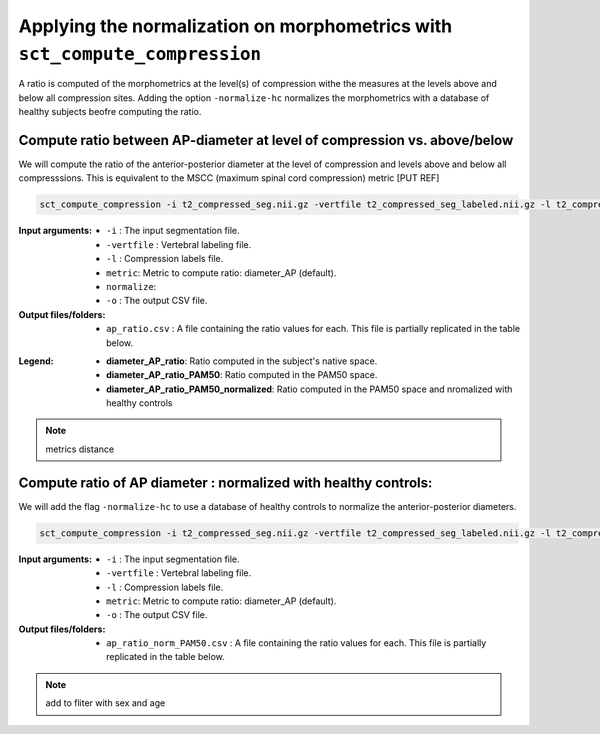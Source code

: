 .. _normalizing-morphometrics:

Applying the normalization on morphometrics with ``sct_compute_compression``
#######################################################################################

A ratio is computed of the morphometrics at the level(s) of compression withe the measures at the levels above and below all compression sites. 
Adding the option ``-normalize-hc`` normalizes the morphometrics with a database of healthy subjects beofre computing the ratio.

Compute ratio between **AP-diameter** at level of compression vs. above/below
--------------------------------------------------------------------------------
We will compute the ratio of the anterior-posterior diameter at the level of compression and levels above and below all compresssions.
This is equivalent to the MSCC (maximum spinal cord compression) metric [PUT REF]

.. code:: sh

   sct_compute_compression -i t2_compressed_seg.nii.gz -vertfile t2_compressed_seg_labeled.nii.gz -l t2_compressed_labels-compression.nii.gz -metric diameter_AP -normalize-hc 0 -o ap_ratio.csv
   
:Input arguments:
   - ``-i`` : The input segmentation file.
   - ``-vertfile`` : Vertebral labeling file.
   - ``-l`` : Compression labels file.
   - ``metric``: Metric to compute ratio: diameter_AP (default). 
   - ``normalize``: 
   - ``-o`` : The output CSV file.
:Output files/folders:
   - ``ap_ratio.csv`` : A file containing the ratio values for each. This file is partially replicated in the table below.


.. csv-table:: Anterior - posterior diameter ratio with levels above and below all compressions.
   :file: ap_ratio.csv
   :header-rows: 1

:Legend:   
   - **diameter_AP_ratio**: Ratio computed in the subject's native space.
   - **diameter_AP_ratio_PAM50**: Ratio computed in the PAM50 space.
   - **diameter_AP_ratio_PAM50_normalized**: Ratio computed in the PAM50 space and nromalized with healthy controls


.. note::
   metrics
   distance

Compute ratio of **AP diameter** : normalized with healthy controls:
--------------------------------------------------------------------------------
We will add the flag ``-normalize-hc`` to use a database of healthy controls to normalize the anterior-posterior diameters.

.. code:: sh

   sct_compute_compression -i t2_compressed_seg.nii.gz -vertfile t2_compressed_seg_labeled.nii.gz -l t2_compressed_compression_labels.nii.gz -metric area -normalize-hc 1 -o area_ratio_norm_PAM50.csv

:Input arguments:
   - ``-i`` : The input segmentation file.
   - ``-vertfile`` : Vertebral labeling file.
   - ``-l`` : Compression labels file.
   - ``metric``: Metric to compute ratio: diameter_AP (default).
   - ``-o`` : The output CSV file.

:Output files/folders:
   - ``ap_ratio_norm_PAM50.csv`` : A file containing the ratio values for each. This file is partially replicated in the table below.

.. csv-table:: Cross-sectional area ratio with levels above and below all compressions.
   :file: area_ratio_norm_PAM50.csv
   :header-rows: 1

.. note::
   add to fliter with sex and age